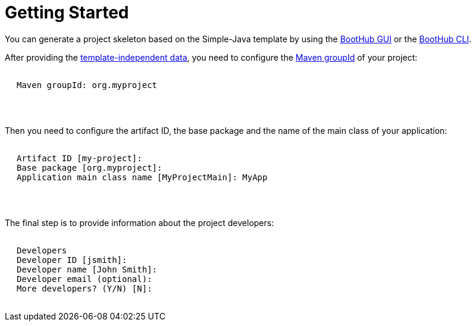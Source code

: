 [[getting_started]]
= Getting Started

You can generate a project skeleton based on the Simple-Java template by using the
https://boothub.org/app#/home/true/https%3A%2F%2Fgithub.com%2Fboothub-org%2Fboothub-template-simple-java%2Freleases%2Fdownload%2Fv{project-version}%2Fsimple-java-{project-version}.zip[BootHub GUI, role="external", window="_blank"]
or the
https://boothub.org/app#/cli[BootHub CLI, role="external", window="_blank"].

After providing the http://doc.boothub.org/releases/latest/#template-independent-data[template-independent data], you need to configure the
https://maven.apache.org/guides/mini/guide-naming-conventions.html[Maven groupId] of your project:

++++
<div class="black-background">
<pre class="lime" style="margin-left: 20px;">

Maven groupId: <span class="yellow">org.myproject</span>

</pre>
</div>
<pre>

</pre>
++++

Then you need to configure the artifact ID, the base package and the name of the main class of your application:

++++
<div class="black-background">
<pre class="lime" style="margin-left: 20px;">

Artifact ID [my-project]: ​
Base package [org.myproject]: ​
Application main class name [MyProjectMain]: ​MyApp

</pre>
</div>
<pre>

</pre>
++++

The final step is to provide information about the project developers:

++++
<div class="black-background">
<pre class="lime" style="margin-left: 20px;">

Developers
Developer ID [jsmith]:
Developer name [John Smith]:
Developer email (optional):
More developers? (Y/N) [N]:

</pre>
</div>
++++

